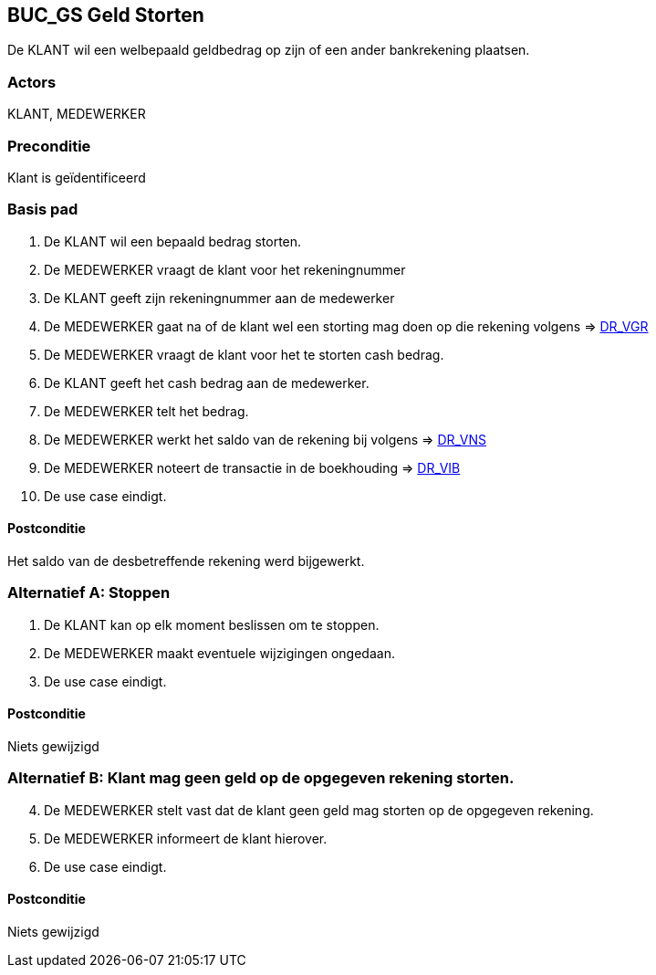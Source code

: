 == BUC_GS Geld Storten
De KLANT wil een welbepaald geldbedrag op zijn of een ander bankrekening plaatsen.

=== Actors
KLANT, MEDEWERKER

=== Preconditie 
Klant is geïdentificeerd

=== Basis pad 
. De KLANT wil een bepaald bedrag storten. 
. De MEDEWERKER vraagt de klant voor het rekeningnummer
. De KLANT geeft zijn rekeningnummer aan de medewerker
. De MEDEWERKER gaat na of de klant wel een storting mag doen op die rekening volgens => link:domeinregels.adoc[DR_VGR,window=blank]
. De MEDEWERKER vraagt de klant voor het te storten cash bedrag.
. De KLANT geeft het cash bedrag aan de medewerker.
. De MEDEWERKER telt het bedrag.
. De MEDEWERKER werkt het saldo van de rekening bij volgens => link:domeinregels.adoc[DR_VNS,window=blank] 
. De MEDEWERKER noteert de transactie in de boekhouding => link:domeinregels.adoc[DR_VIB,window=blank]
. De use case eindigt.

==== Postconditie
Het saldo van de desbetreffende rekening werd bijgewerkt. 
 
=== Alternatief A: Stoppen
. De KLANT kan op elk moment beslissen om te stoppen.
. De MEDEWERKER maakt eventuele wijzigingen ongedaan.
. De use case eindigt.

==== Postconditie
Niets gewijzigd

=== Alternatief B: Klant mag geen geld op de opgegeven rekening storten.
[start = 4]
. De MEDEWERKER stelt vast dat de klant geen geld mag storten op de opgegeven rekening.
. De MEDEWERKER informeert de klant hierover.
. De use case eindigt.

==== Postconditie
Niets gewijzigd

